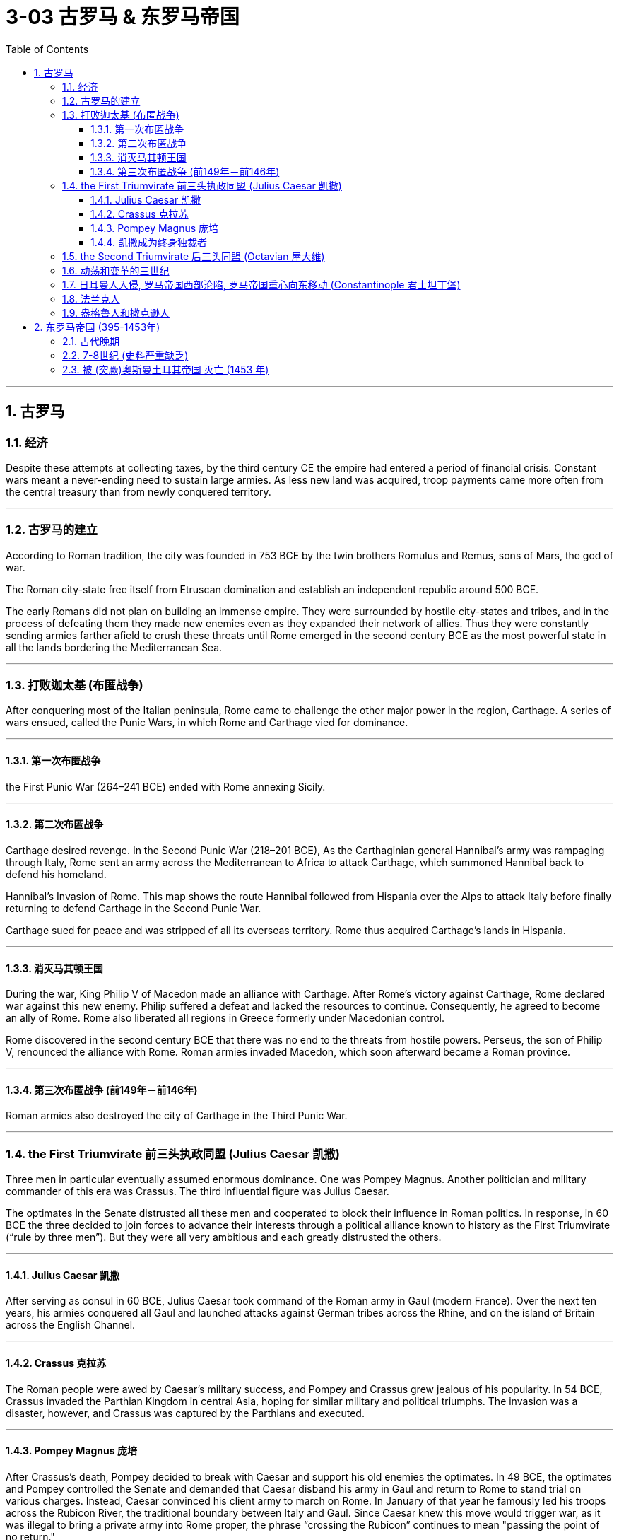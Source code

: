 
= 3-03 古罗马 & 东罗马帝国
:toc: left
:toclevels: 3
:sectnums:
:stylesheet: myAdocCss.css

'''


== 古罗马

=== 经济

Despite these attempts at collecting taxes, by the third century CE the empire had entered a period of financial crisis. Constant wars meant a never-ending need to sustain large armies. As less new land was acquired, troop payments came more often from the central treasury than from newly conquered territory.


'''

===  古罗马的建立

According to Roman tradition, the city was founded in 753 BCE by the twin brothers Romulus and Remus, sons of Mars, the god of war.


The Roman city-state free itself from Etruscan domination and establish an independent republic around 500 BCE.


The early Romans did not plan on building an immense empire. They were surrounded by hostile city-states and tribes, and in the process of defeating them they made new enemies even as they expanded their network of allies. Thus they were constantly sending armies farther afield to crush these threats until Rome emerged in the second century BCE as the most powerful state in all the lands bordering the Mediterranean Sea.


'''

===  打败迦太基 (布匿战争)

After conquering most of the Italian peninsula, Rome came to challenge the other major power in the region, Carthage. A series of wars ensued, called the Punic Wars, in which Rome and Carthage vied for dominance.


'''

====  第一次布匿战争

the First Punic War (264–241 BCE) ended with Rome annexing Sicily.


'''

==== 第二次布匿战争

Carthage desired revenge. In the Second Punic War (218–201 BCE), As the Carthaginian general Hannibal’s army was rampaging through Italy, Rome sent an army across the Mediterranean to Africa to attack Carthage, which summoned Hannibal back to defend his homeland.


Hannibal’s Invasion of Rome. This map shows the route Hannibal followed from Hispania over the Alps to attack Italy before finally returning to defend Carthage in the Second Punic War.



Carthage sued for peace and was stripped of all its overseas territory. Rome thus acquired Carthage’s lands in Hispania.


'''

====  消灭马其顿王国

During the war, King Philip V of Macedon made an alliance with Carthage. After Rome’s victory against Carthage, Rome declared war against this new enemy. Philip suffered a defeat and lacked the resources to continue. Consequently, he agreed to become an ally of Rome. Rome also liberated all regions in Greece formerly under Macedonian control.

Rome discovered in the second century BCE that there was no end to the threats from hostile powers. Perseus, the son of Philip V, renounced the alliance with Rome. Roman armies invaded Macedon, which soon afterward became a Roman province.



'''

====  第三次布匿战争 (前149年－前146年)

Roman armies also destroyed the city of Carthage in the Third Punic War.


'''

===  the First Triumvirate 前三头执政同盟 (Julius Caesar 凯撒)

Three men in particular eventually assumed enormous dominance. One was Pompey Magnus. Another politician and military commander of this era was Crassus. The third influential figure was Julius Caesar.


The optimates in the Senate distrusted all these men and cooperated to block their influence in Roman politics. In response, in 60 BCE the three decided to join forces to advance their interests through a political alliance known to history as the First Triumvirate (“rule by three men”). But they were all very ambitious and each greatly distrusted the others.


'''

====  Julius Caesar 凯撒

After serving as consul in 60 BCE, Julius Caesar took command of the Roman army in Gaul (modern France). Over the next ten years, his armies conquered all Gaul and launched attacks against German tribes across the Rhine, and on the island of Britain across the English Channel.


'''

====  Crassus 克拉苏

The Roman people were awed by Caesar’s military success, and Pompey and Crassus grew jealous of his popularity. In 54 BCE, Crassus invaded the Parthian Kingdom in central Asia, hoping for similar military and political triumphs. The invasion was a disaster, however, and Crassus was captured by the Parthians and executed.


'''

====  Pompey Magnus 庞培

After Crassus’s death, Pompey decided to break with Caesar and support his old enemies the optimates. In 49 BCE, the optimates and Pompey controlled the Senate and demanded that Caesar disband his army in Gaul and return to Rome to stand trial on various charges. Instead, Caesar convinced his client army to march on Rome. In January of that year he famously led his troops across the Rubicon River, the traditional boundary between Italy and Gaul. Since Caesar knew this move would trigger war, as it was illegal to bring a private army into Rome proper, the phrase “crossing the Rubicon” continues to mean "passing the point of no return."

In 48 BCE, Caesar defeated Pompey.



'''

====  凯撒成为终身独裁者

To prosecute the war against Pompey, Caesar had himself appointed dictator in 48 BCE. Despite the tradition that dictatorship was to be temporary, Caesar’s position was indefinite. In 46 BCE, he was appointed dictator for a term of ten years, and in 44 BCE his dictatorship was made permanent, or for life.


These appointments and other efforts to accumulate power unnerved many Romans, who had a deep and abiding distrust of autocratic rulers. Caesar had hoped to win over his former enemies by inviting them to serve again in the Senate and appointing them to positions in his government. However, these former optimates viewed him as a tyrant, and in 44 BCE two of them, Brutus and Cassius, led a conspiracy that resulted in his assassination.



The Roman Empire through 44 BCE. Some of the areas marked in purple, like Gaul and Syria, were added to the Roman Empire by the victories of Julius Caesar and Pompey, respectively.



'''

===  the Second Triumvirate 后三头同盟  (Octavian 屋大维)

Octavian was only eighteen when Caesar was killed, but as Caesar’s adopted son and heir he enjoyed the loyalty and political support of Caesar’s military veterans. Together these three shared the power of dictator in Rome in a political arrangement known as the Second Triumvirate. Unlike the First Triumvirate, which was effectively a conspiracy, the Second Triumvirate was formally recognized by the Senate.


After crushing the remnants of the optimates, the three men divided the Roman Empire between them. Soon they quarreled, however, and civil war erupted once again.


To avoid the fate of his adopted father, he successfully maintained a façade that the Roman Republic was alive and well. Octavian, traditionally referred to as Augustus after 27 BCE, had assumed enormous power. Despite his claim that he had restored the Republic, he had in fact inaugurated the Empire.


Augustus was keenly aware that the peace and prosperity he had created was largely built upon his image and power, and he feared what might happen when he died. As a result, the last few decades of his life were spent arranging for a political successor. This was a complicated matter since there was neither an official position of emperor nor a republican tradition of hereditary rule.

Augustus had no son of his own, and his attempts to groom others to take control were repeatedly frustrated when his proposed successors died before him. Before his own death in 14 CE, Augustus arranged for his stepson Tiberius to receive from the Senate the power of a proconsul and a tribune. While not his first choice, Tiberius was an accomplished military leader with senatorial support.







Problems with imperial inheritance remained. There were always risks that a hereditary ruler might prove incompetent.


'''

=== 动荡和变革的三世纪

The third century was a period of upheaval and change for the Roman government, often referred to as the Crisis of the Third Century. From 235 to 284, a span of only forty-nine years, the empire was ruled by upward of twenty-six different claimants to the imperial throne. New emperors were often declared and supported by Roman soldiers. As a result, civil wars—as well as wars on the eastern frontier—were nearly constant.


'''

===  日耳曼人入侵, 罗马帝国西部沦陷, 罗马帝国重心向东移动 (Constantinople 君士坦丁堡)

Germanic Kingdoms.

The increasing influx of Germanic peoples into the western empire brought about a fracturing of Roman power as a series of independent kingdoms took control of the Italian peninsula.



Many of the migrations of Germanic peoples during this period were a result of the influx of the Huns. These migrations eventually pushed Germanic groups and others into Roman territory, with the Huns led by their ruler, Attila.

Although the Huns reached as far as Gaul, their empire ultimately collapsed following Attila’s death in 454.



'''

===  法兰克人

Roman troops were likewise pushed out of Britain for the final time by the invasion of Germanic peoples who included the Angles and the Saxons. Coming from modernday southern Denmark and northern Germany, they occupied southern Britain in the late fifth century. Originally two distinct groups, they are more commonly known as Anglo-Saxons, a name applied to them in the eighth century to distinguish them from similarly named Germanic groups on the European continent.


'''

===  盎格鲁人和撒克逊人

Roman troops were likewise pushed out of Britain for the final time by the invasion of Germanic peoples who included the Angles and the Saxons. Coming from modernday southern Denmark and northern Germany, they occupied southern Britain in the late fifth century. Originally two distinct groups, they are more commonly known as Anglo-Saxons, a name applied to them in the eighth century to distinguish them from similarly named Germanic groups on the European continent.



The eastern half of the Roman Empire did not collapse until the fifteenth century. Traditionally, though, the end of the empire is fixed at 476, when a German general named Odoacer deposed the emperor Romulus Augustulus and established himself not as a Roman emperor but as King of Italy. Even that date may be arbitrary, but by the late fifth century, traditional Roman authority had ceased to be the basis of political power in much of western Europe.


Historians of Rome have debated what the fall of Rome actually means. As soon as time or accident had removed the artificial supports, the stupendous fabric yielded to the pressure of its own weight. Instead of inquiring why the Roman empire was destroyed, we should rather be surprised that it had subsisted so long.


'''

==  东罗马帝国 (395-1453年)

=== 古代晚期

The Roman Empire Moves East.



Constantine had effectively ushered in a new era of Christian governance. The Roman Empire’s eastward shift epitomized the major cultural changes occurring during this period. Because of these shifts, Late Antiquity has been characterized as a transitional period between the ancient and medieval worlds that occurred from roughly 150 to 750 CE. People from this period thought of themselves as being different from what was seen in the ancient world.


The period of Late Antiquity witnessed the height of two great competing empires. The Roman Empire morphed into the Byzantine Empire. Meanwhile, in the East, the Sasanian Empire emerged and vied with the Byzantines for supremacy.


'''

===  7-8世纪 (史料严重缺乏)

This period is known as the “Byzantine Dark Age” because of the severe lack of historical writing that survived in the seventh and eighth centuries.


'''

===  被 (突厥)奥斯曼土耳其帝国 灭亡 (1453 年)

The fall of Constantinople was lamented in Europe as signaling that no significant force remained to counter the Muslim advance westward. For many historians, it also marks the end of the European Middle Ages.


'''
